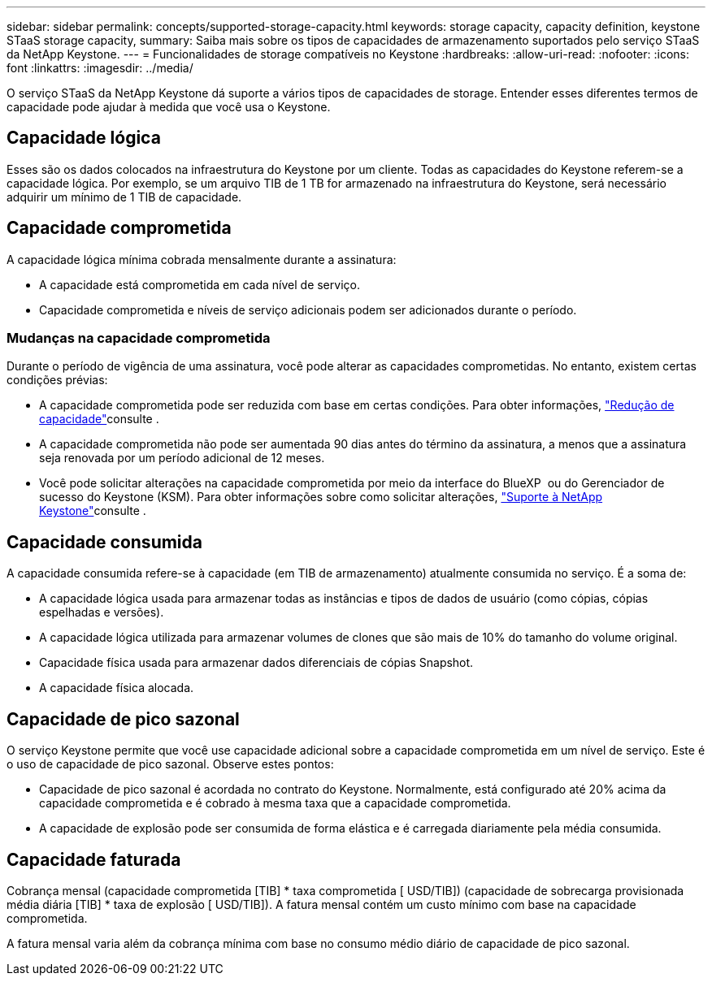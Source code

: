 ---
sidebar: sidebar 
permalink: concepts/supported-storage-capacity.html 
keywords: storage capacity, capacity definition, keystone STaaS storage capacity, 
summary: Saiba mais sobre os tipos de capacidades de armazenamento suportados pelo serviço STaaS da NetApp Keystone. 
---
= Funcionalidades de storage compatíveis no Keystone
:hardbreaks:
:allow-uri-read: 
:nofooter: 
:icons: font
:linkattrs: 
:imagesdir: ../media/


[role="lead"]
O serviço STaaS da NetApp Keystone dá suporte a vários tipos de capacidades de storage. Entender esses diferentes termos de capacidade pode ajudar à medida que você usa o Keystone.



== Capacidade lógica

Esses são os dados colocados na infraestrutura do Keystone por um cliente. Todas as capacidades do Keystone referem-se a capacidade lógica. Por exemplo, se um arquivo TIB de 1 TB for armazenado na infraestrutura do Keystone, será necessário adquirir um mínimo de 1 TIB de capacidade.



== Capacidade comprometida

A capacidade lógica mínima cobrada mensalmente durante a assinatura:

* A capacidade está comprometida em cada nível de serviço.
* Capacidade comprometida e níveis de serviço adicionais podem ser adicionados durante o período.




=== Mudanças na capacidade comprometida

Durante o período de vigência de uma assinatura, você pode alterar as capacidades comprometidas. No entanto, existem certas condições prévias:

* A capacidade comprometida pode ser reduzida com base em certas condições. Para obter informações, link:../concepts/capacity-requirements.html["Redução de capacidade"]consulte .
* A capacidade comprometida não pode ser aumentada 90 dias antes do término da assinatura, a menos que a assinatura seja renovada por um período adicional de 12 meses.
* Você pode solicitar alterações na capacidade comprometida por meio da interface do BlueXP  ou do Gerenciador de sucesso do Keystone (KSM). Para obter informações sobre como solicitar alterações, link:../concepts/gssc.html["Suporte à NetApp Keystone"]consulte .




== Capacidade consumida

A capacidade consumida refere-se à capacidade (em TIB de armazenamento) atualmente consumida no serviço. É a soma de:

* A capacidade lógica usada para armazenar todas as instâncias e tipos de dados de usuário (como cópias, cópias espelhadas e versões).
* A capacidade lógica utilizada para armazenar volumes de clones que são mais de 10% do tamanho do volume original.
* Capacidade física usada para armazenar dados diferenciais de cópias Snapshot.
* A capacidade física alocada.




== Capacidade de pico sazonal

O serviço Keystone permite que você use capacidade adicional sobre a capacidade comprometida em um nível de serviço. Este é o uso de capacidade de pico sazonal. Observe estes pontos:

* Capacidade de pico sazonal é acordada no contrato do Keystone. Normalmente, está configurado até 20% acima da capacidade comprometida e é cobrado à mesma taxa que a capacidade comprometida.
* A capacidade de explosão pode ser consumida de forma elástica e é carregada diariamente pela média consumida.




== Capacidade faturada

Cobrança mensal (capacidade comprometida [TIB] * taxa comprometida [ USD/TIB]) (capacidade de sobrecarga provisionada média diária [TIB] * taxa de explosão [ USD/TIB]). A fatura mensal contém um custo mínimo com base na capacidade comprometida.

A fatura mensal varia além da cobrança mínima com base no consumo médio diário de capacidade de pico sazonal.
